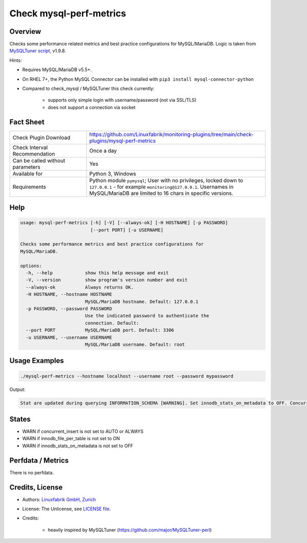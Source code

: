Check mysql-perf-metrics
========================

Overview
--------

Checks some performance related metrics and best practice configurations for MySQL/MariaDB. Logic is taken from `MySQLTuner script <https://github.com/major/MySQLTuner-perl>`_, v1.9.8.

Hints:

* Requires MySQL/MariaDB v5.5+.
* On RHEL 7+, the Python MySQL Connector can be installed with ``pip3 install mysql-connector-python``
* Compared to check_mysql / MySQLTuner this check currently:

    * supports only simple login with username/password (not via SSL/TLS)
    * does not support a connection via socket


Fact Sheet
----------

.. csv-table::
    :widths: 30, 70
    
    "Check Plugin Download",                "https://github.com/Linuxfabrik/monitoring-plugins/tree/main/check-plugins/mysql-perf-metrics"
    "Check Interval Recommendation",        "Once a day"
    "Can be called without parameters",     "Yes"
    "Available for",                        "Python 3, Windows"
    "Requirements",                         "Python module ``pymysql``; User with no privileges, locked down to ``127.0.0.1`` - for example ``monitoring@127.0.0.1``. Usernames in MySQL/MariaDB are limited to 16 chars in specific versions."


Help
----

.. code-block:: text

    usage: mysql-perf-metrics [-h] [-V] [--always-ok] [-H HOSTNAME] [-p PASSWORD]
                              [--port PORT] [-u USERNAME]

    Checks some performance metrics and best practice configurations for
    MySQL/MariaDB.

    options:
      -h, --help            show this help message and exit
      -V, --version         show program's version number and exit
      --always-ok           Always returns OK.
      -H HOSTNAME, --hostname HOSTNAME
                            MySQL/MariaDB hostname. Default: 127.0.0.1
      -p PASSWORD, --password PASSWORD
                            Use the indicated password to authenticate the
                            connection. Default:
      --port PORT           MySQL/MariaDB port. Default: 3306
      -u USERNAME, --username USERNAME
                            MySQL/MariaDB username. Default: root


Usage Examples
--------------

.. code-block:: bash

    ./mysql-perf-metrics --hostname localhost --username root --password mypassword

Output:

.. code-block:: text

    Stat are updated during querying INFORMATION_SCHEMA [WARNING]. Set innodb_stats_on_metadata to OFF. Concurrent INSERTs are off [WARNING]. Set concurrent_insert to AUTO or ALWAYS. InnoDB File per table is not activated [WARNING]. Set innodb_file_per_table to ON.


States
------

* WARN if concurrent_insert is not set to AUTO or ALWAYS
* WARN if innodb_file_per_table is not set to ON
* WARN if innodb_stats_on_metadata is not set to OFF


Perfdata / Metrics
------------------

There is no perfdata.


Credits, License
----------------

* Authors: `Linuxfabrik GmbH, Zurich <https://www.linuxfabrik.ch>`_
* License: The Unlicense, see `LICENSE file <https://unlicense.org/>`_.
* Credits:

    * heavily inspired by MySQLTuner (https://github.com/major/MySQLTuner-perl)
